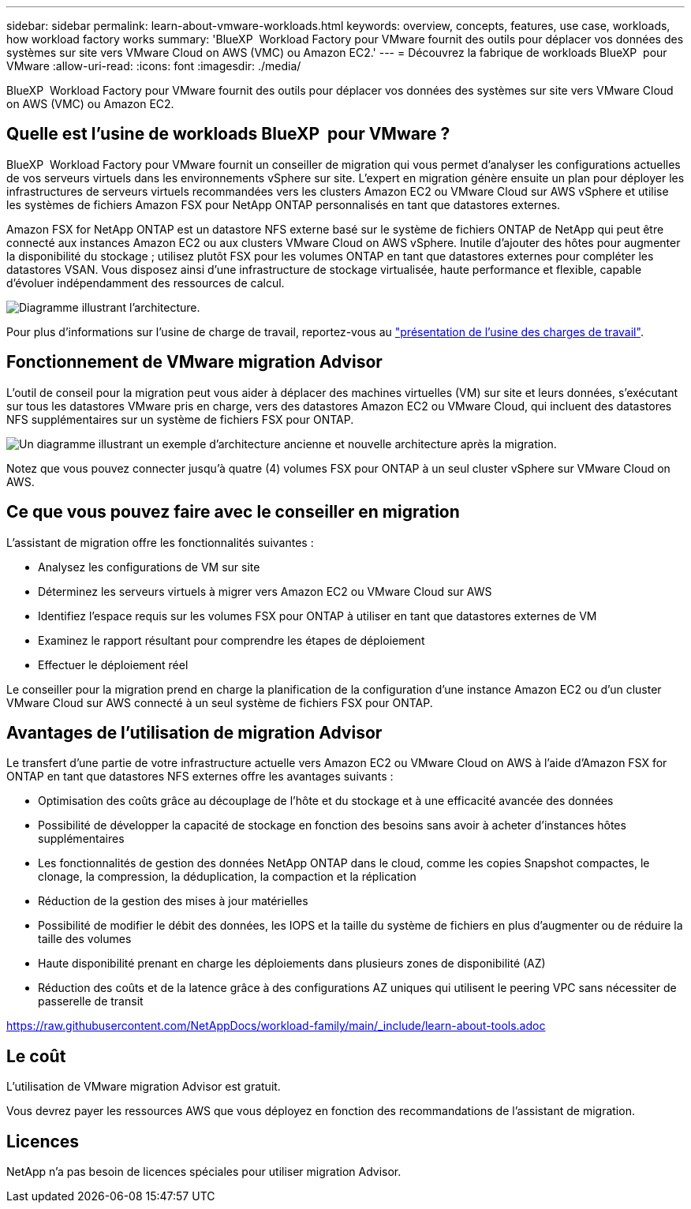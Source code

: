 ---
sidebar: sidebar 
permalink: learn-about-vmware-workloads.html 
keywords: overview, concepts, features, use case, workloads, how workload factory works 
summary: 'BlueXP  Workload Factory pour VMware fournit des outils pour déplacer vos données des systèmes sur site vers VMware Cloud on AWS (VMC) ou Amazon EC2.' 
---
= Découvrez la fabrique de workloads BlueXP  pour VMware
:allow-uri-read: 
:icons: font
:imagesdir: ./media/


[role="lead"]
BlueXP  Workload Factory pour VMware fournit des outils pour déplacer vos données des systèmes sur site vers VMware Cloud on AWS (VMC) ou Amazon EC2.



== Quelle est l'usine de workloads BlueXP  pour VMware ?

BlueXP  Workload Factory pour VMware fournit un conseiller de migration qui vous permet d'analyser les configurations actuelles de vos serveurs virtuels dans les environnements vSphere sur site. L'expert en migration génère ensuite un plan pour déployer les infrastructures de serveurs virtuels recommandées vers les clusters Amazon EC2 ou VMware Cloud sur AWS vSphere et utilise les systèmes de fichiers Amazon FSX pour NetApp ONTAP personnalisés en tant que datastores externes.

Amazon FSX for NetApp ONTAP est un datastore NFS externe basé sur le système de fichiers ONTAP de NetApp qui peut être connecté aux instances Amazon EC2 ou aux clusters VMware Cloud on AWS vSphere. Inutile d'ajouter des hôtes pour augmenter la disponibilité du stockage ; utilisez plutôt FSX pour les volumes ONTAP en tant que datastores externes pour compléter les datastores VSAN. Vous disposez ainsi d'une infrastructure de stockage virtualisée, haute performance et flexible, capable d'évoluer indépendamment des ressources de calcul.

image:diagram-vmware-fsx-overview.png["Diagramme illustrant l'architecture."]

Pour plus d'informations sur l'usine de charge de travail, reportez-vous au https://docs.netapp.com/us-en/workload-setup-admin/workload-factory-overview.html["présentation de l'usine des charges de travail"^].



== Fonctionnement de VMware migration Advisor

L'outil de conseil pour la migration peut vous aider à déplacer des machines virtuelles (VM) sur site et leurs données, s'exécutant sur tous les datastores VMware pris en charge, vers des datastores Amazon EC2 ou VMware Cloud, qui incluent des datastores NFS supplémentaires sur un système de fichiers FSX pour ONTAP.

image:diagram-vmware-fsx-old-new.png["Un diagramme illustrant un exemple d'architecture ancienne et nouvelle architecture après la migration."]

Notez que vous pouvez connecter jusqu'à quatre (4) volumes FSX pour ONTAP à un seul cluster vSphere sur VMware Cloud on AWS.



== Ce que vous pouvez faire avec le conseiller en migration

L'assistant de migration offre les fonctionnalités suivantes :

* Analysez les configurations de VM sur site
* Déterminez les serveurs virtuels à migrer vers Amazon EC2 ou VMware Cloud sur AWS
* Identifiez l'espace requis sur les volumes FSX pour ONTAP à utiliser en tant que datastores externes de VM
* Examinez le rapport résultant pour comprendre les étapes de déploiement
* Effectuer le déploiement réel


Le conseiller pour la migration prend en charge la planification de la configuration d'une instance Amazon EC2 ou d'un cluster VMware Cloud sur AWS connecté à un seul système de fichiers FSX pour ONTAP.



== Avantages de l'utilisation de migration Advisor

Le transfert d'une partie de votre infrastructure actuelle vers Amazon EC2 ou VMware Cloud on AWS à l'aide d'Amazon FSX for ONTAP en tant que datastores NFS externes offre les avantages suivants :

* Optimisation des coûts grâce au découplage de l'hôte et du stockage et à une efficacité avancée des données
* Possibilité de développer la capacité de stockage en fonction des besoins sans avoir à acheter d'instances hôtes supplémentaires
* Les fonctionnalités de gestion des données NetApp ONTAP dans le cloud, comme les copies Snapshot compactes, le clonage, la compression, la déduplication, la compaction et la réplication
* Réduction de la gestion des mises à jour matérielles
* Possibilité de modifier le débit des données, les IOPS et la taille du système de fichiers en plus d'augmenter ou de réduire la taille des volumes
* Haute disponibilité prenant en charge les déploiements dans plusieurs zones de disponibilité (AZ)
* Réduction des coûts et de la latence grâce à des configurations AZ uniques qui utilisent le peering VPC sans nécessiter de passerelle de transit


https://raw.githubusercontent.com/NetAppDocs/workload-family/main/_include/learn-about-tools.adoc[]



== Le coût

L'utilisation de VMware migration Advisor est gratuit.

Vous devrez payer les ressources AWS que vous déployez en fonction des recommandations de l'assistant de migration.



== Licences

NetApp n'a pas besoin de licences spéciales pour utiliser migration Advisor.
